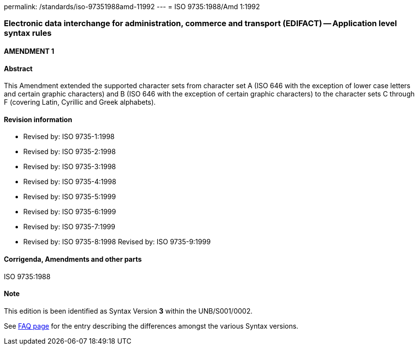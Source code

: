 permalink: /standards/iso-97351988amd-11992
---
= ISO 9735:1988/Amd 1:1992

=== Electronic data interchange for administration, commerce and transport (EDIFACT) -- Application level syntax rules
==== AMENDMENT 1
==== Abstract
This Amendment extended the supported character sets from character set A (ISO 646 with the exception of lower case letters and certain graphic characters) and B (ISO 646 with the exception of certain graphic characters) to the character sets C through F (covering Latin, Cyrillic and Greek alphabets).

==== Revision information
* Revised by: ISO 9735-1:1998
* Revised by: ISO 9735-2:1998
* Revised by: ISO 9735-3:1998
* Revised by: ISO 9735-4:1998
* Revised by: ISO 9735-5:1999
* Revised by: ISO 9735-6:1999
* Revised by: ISO 9735-7:1999
* Revised by: ISO 9735-8:1998
Revised by: ISO 9735-9:1999

==== Corrigenda, Amendments and other parts
ISO 9735:1988

==== Note
This edition is been identified as Syntax Version *3* within the UNB/S001/0002.

See link:/faq[FAQ page] for the entry describing the differences amongst the various Syntax versions.

